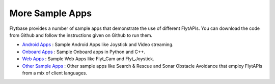 .. _more_sample_app:

More Sample Apps
================

Flytbase provides a number of sample apps that demonstrate the use of different FlytAPIs. You can download the code from Github and follow the instructions given on Github to run them.

* `Android Apps <https://github.com/flytbase/flytsamples/tree/master/Mobile-Apps>`_ : Sample Android Apps like Joystick and Video streaming. 
* `Onboard Apps <https://github.com/flytbase/flytsamples/tree/master/CPP-Python-ROS-Apps>`_ : Sample Onboard apps in Python and C++.
* `Web Apps <https://github.com/flytbase/flytsamples/tree/master/Web-Apps>`_ : Sample Web Apps like Flyt_Cam and Flyt_Joystick.
* `Other Sample Apps <https://github.com/flytbase/flytsamples/tree/master/Sample-Projects>`_ : Other sample apps like Search & Rescue and Sonar Obstacle Avoidance that employ FlytAPIs from a mix of client languages.
  

.. |br| raw:: html

   <br />
